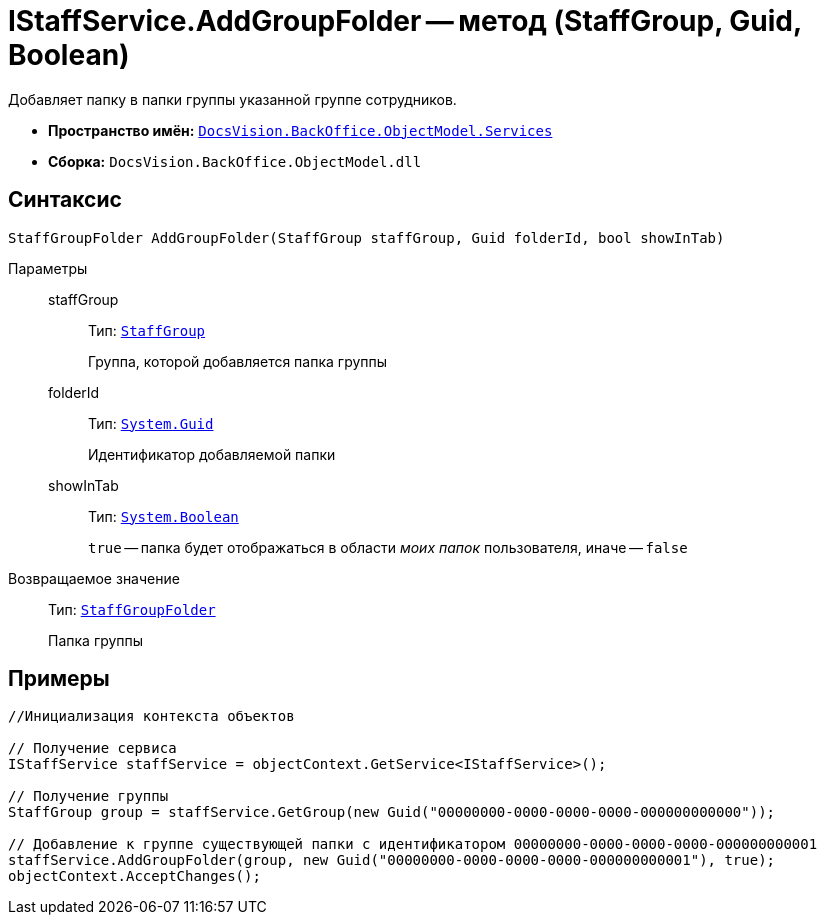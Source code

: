 = IStaffService.AddGroupFolder -- метод (StaffGroup, Guid, Boolean)

Добавляет папку в папки группы указанной группе сотрудников.

* *Пространство имён:* `xref:api/DocsVision/BackOffice/ObjectModel/Services/Services_NS.adoc[DocsVision.BackOffice.ObjectModel.Services]`
* *Сборка:* `DocsVision.BackOffice.ObjectModel.dll`

== Синтаксис

[source,csharp]
----
StaffGroupFolder AddGroupFolder(StaffGroup staffGroup, Guid folderId, bool showInTab)
----

Параметры::
staffGroup:::
Тип: `xref:api/DocsVision/BackOffice/ObjectModel/StaffGroup_CL.adoc[StaffGroup]`
+
Группа, которой добавляется папка группы
folderId:::
Тип: `http://msdn.microsoft.com/ru-ru/library/system.guid.aspx[System.Guid]`
+
Идентификатор добавляемой папки
showInTab:::
Тип: `http://msdn.microsoft.com/ru-ru/library/system.boolean.aspx[System.Boolean]`
+
`true` -- папка будет отображаться в области _моих папок_ пользователя, иначе -- `false`

Возвращаемое значение::
Тип: `xref:api/DocsVision/BackOffice/ObjectModel/StaffGroupFolder_CL.adoc[StaffGroupFolder]`
+
Папка группы

== Примеры

[source,csharp]
----
//Инициализация контекста объектов

// Получение сервиса
IStaffService staffService = objectContext.GetService<IStaffService>();

// Получение группы
StaffGroup group = staffService.GetGroup(new Guid("00000000-0000-0000-0000-000000000000"));

// Добавление к группе существующей папки с идентификатором 00000000-0000-0000-0000-000000000001
staffService.AddGroupFolder(group, new Guid("00000000-0000-0000-0000-000000000001"), true);
objectContext.AcceptChanges();
----
